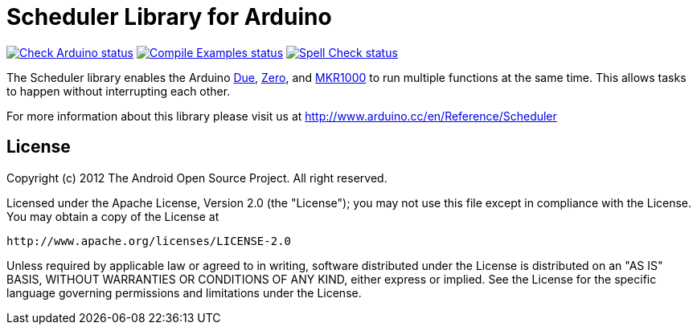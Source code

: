 :repository-owner: arduino-libraries
:repository-name: Scheduler

= {repository-name} Library for Arduino =

image:https://github.com/{repository-owner}/{repository-name}/actions/workflows/check-arduino.yml/badge.svg["Check Arduino status", link="https://github.com/{repository-owner}/{repository-name}/actions/workflows/check-arduino.yml"]
image:https://github.com/{repository-owner}/{repository-name}/actions/workflows/compile-examples.yml/badge.svg["Compile Examples status", link="https://github.com/{repository-owner}/{repository-name}/actions/workflows/compile-examples.yml"]
image:https://github.com/{repository-owner}/{repository-name}/actions/workflows/spell-check.yml/badge.svg["Spell Check status", link="https://github.com/{repository-owner}/{repository-name}/actions/workflows/spell-check.yml"]

The Scheduler library enables the Arduino link:https://store.arduino.cc/arduino-due[Due], link:https://store.arduino.cc/arduino-zero[Zero], and link:https://store.arduino.cc/arduino-mkr1000-wifi[MKR1000] to run multiple functions at the same time. This allows tasks to happen without interrupting each other. 

For more information about this library please visit us at
http://www.arduino.cc/en/Reference/{repository-name}

== License ==

Copyright (c) 2012 The Android Open Source Project. All right reserved.

Licensed under the Apache License, Version 2.0 (the "License");
you may not use this file except in compliance with the License.
You may obtain a copy of the License at

    http://www.apache.org/licenses/LICENSE-2.0

Unless required by applicable law or agreed to in writing, software
distributed under the License is distributed on an "AS IS" BASIS,
WITHOUT WARRANTIES OR CONDITIONS OF ANY KIND, either express or implied.
See the License for the specific language governing permissions and
limitations under the License.
